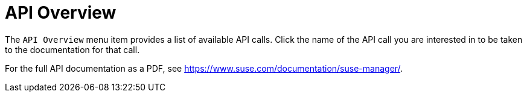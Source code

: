 = API Overview

The [guimenu]``API Overview`` menu item provides a list of available API calls.
Click the name of the API call you are interested in to be taken to the documentation for that call.

For the full API documentation as a PDF, see https://www.suse.com/documentation/suse-manager/.
